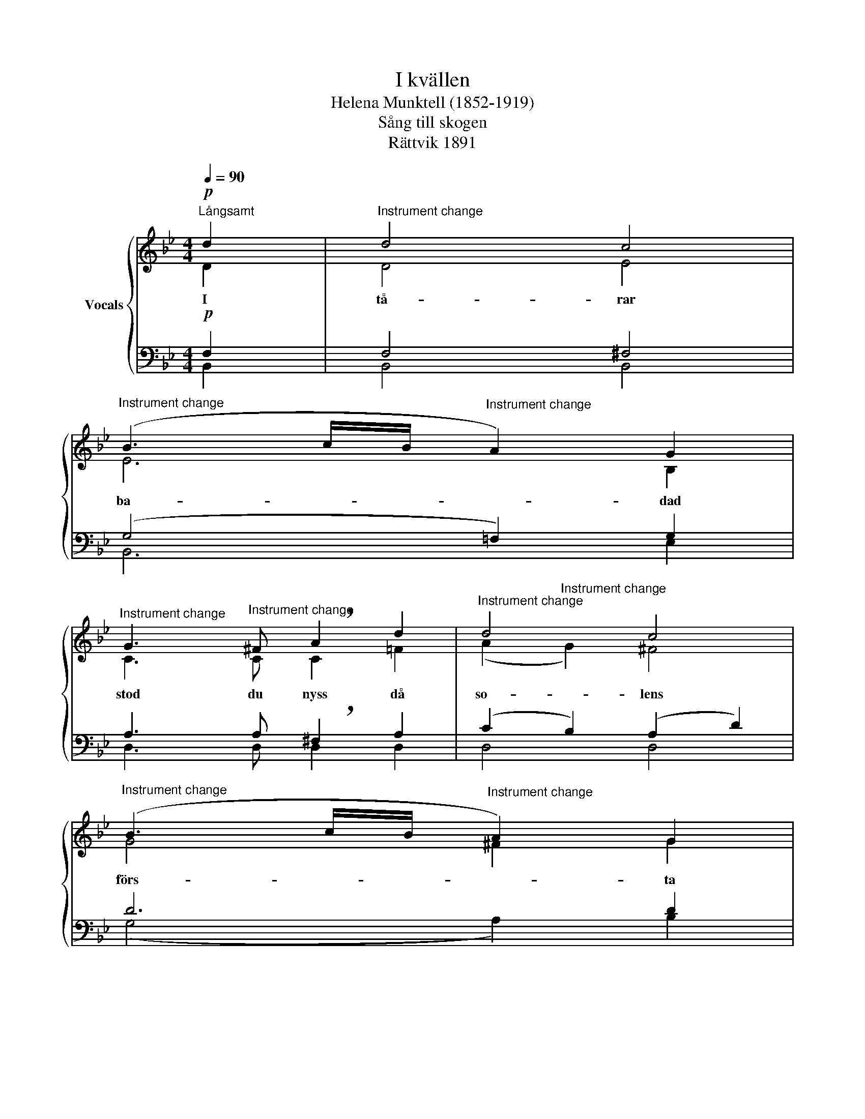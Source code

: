 X:1
T:I kvällen
T:Helena Munktell (1852-1919)
T:Sång till skogen
T:Rättvik 1891
%%score { ( 1 2 ) | ( 3 4 ) }
L:1/8
Q:1/4=90
M:4/4
K:Bb
V:1 treble nm="Vocals"
V:2 treble 
V:3 bass 
V:4 bass 
V:1
"^Långsamt"!p! d2 |"^Instrument change" d4 c4 | %2
w: I|tå- rar|
"^Instrument change" (B3 c/B/"^Instrument change" A2) G2 | %3
w: ba- * * * dad|
"^Instrument change" G3"^Instrument change" ^F !breath!A2 d2 |"^Instrument change" d4 c4 | %5
w: stod du nyss då|so- lens|
"^Instrument change" (B3 c/B/"^Instrument change" A2) G2 | %6
w: förs- * * * ta|
"^Instrument change" G3"^Instrument change" _G !breath!F2 (=GA) | %7
w: var- ma kyss göt *|
"^Instrument change" c3"^Instrument change" A G2 F2 | %8
w: pur- pur ö- ver|
"^Instrument change" F4"^Instrument change" x2 F2 | %9
w: sky. Din|
"^Instrument change" F3"^Instrument change" F B2 A2 | %10
w: tår föll tyst du|
"^Instrument change" G3"^Instrument change" F !breath!F2 A2 | %11
w: syn- tes glad, din|
"^cresc." A3"^Instrument change" A e2 d2 | %12
w: stil- la mor- gon-|
"^Instrument change" c3"^Instrument change" B !breath!A2 (Bd) |!f!"^Instrument change" f3 d B2 G2 | %14
w: bön du bad med *|lov * da- gen|
"^Instrument change" !breath!F2 B2 G2 F2 |"^Instrument change" (D4"^Instrument change" E2) F2 | %16
w: ny, med lov för|da- * gen|
"^Instrument change" B8 |] %17
w: ny.|
V:2
 D2 | D4 E4 | E6 B,2 | C3 C C2 =F2 | (A2"^Instrument change" G2) ^F4 | G4 ^F2 G2 | E3 E E2 (D=E) | %7
 F3 C C2 F2 | F4 z2 C2 | _C3 B, B,2 =C2 | =E3 F F2 F2 | =E3 _E E2 F2 | A3 G F2 ([DF][FB]) | %13
 [Bd]3 [FB] [DF]2 [^C=E]2 | [DF]2 D2 E2 E2 | D4 E2 E2 | D8 |] %17
V:3
!p! F,2 | F,4 ^F,4 | (G,4 !courtesy!=F,2) G,2 | A,3 A, !breath!^F,2 A,2 | (C2 B,2) (A,2 D2) | %5
 D6 D2 | C3 C !breath!C2 (B,C) | A,3 F, =E,2 F,2 | F,4 z2 A,2 | _A,3 G, G,2 F,2 | %10
 B,3 A, !breath!A,2 C2 |"^cresc." C3 C A,2 B,2 | C3 D E2 x2 | x8 | z2!f! B,2 B,2 A,2 | %15
 (B,4 G,2) (A,F,) | F,8 |] %17
V:4
 B,,2 | B,,4 B,,4 | B,,6 E,2 | D,3 D, D,2 D,2 | D,4 D,4 | (G,4 A,2) B,2 | C3 B, A,2 (B,C) | %7
 C,3 C, C,2 F,2 | F,4 x2 F,2 | D,3 _D, D,2 C,2 | C,3 F, F,2 F,2 | F,3 F, F,2 F,2 | F,3 F, F,2 z2 | %13
 z8 | x2 B,2 G,2 C,2 | F,6 B,,2 | B,,8 |] %17

